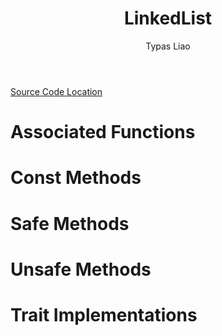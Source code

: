 #+TITLE: LinkedList
#+AUTHOR: Typas Liao

[[https://github.com/rust-lang/rust/blob/master/library/alloc/src/collections/linked_list.rs][Source Code Location]]

* Associated Functions

* Const Methods

* Safe Methods

* Unsafe Methods

* Trait Implementations
